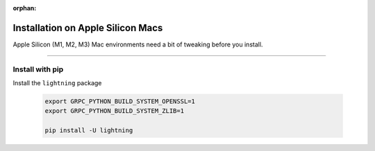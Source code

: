 :orphan:

##################################
Installation on Apple Silicon Macs
##################################

Apple Silicon (M1, M2, M3) Mac environments need a bit of tweaking before you install.

----

****************
Install with pip
****************

Install the ``lightning`` package

    .. code:: bash

        export GRPC_PYTHON_BUILD_SYSTEM_OPENSSL=1
        export GRPC_PYTHON_BUILD_SYSTEM_ZLIB=1

        pip install -U lightning
